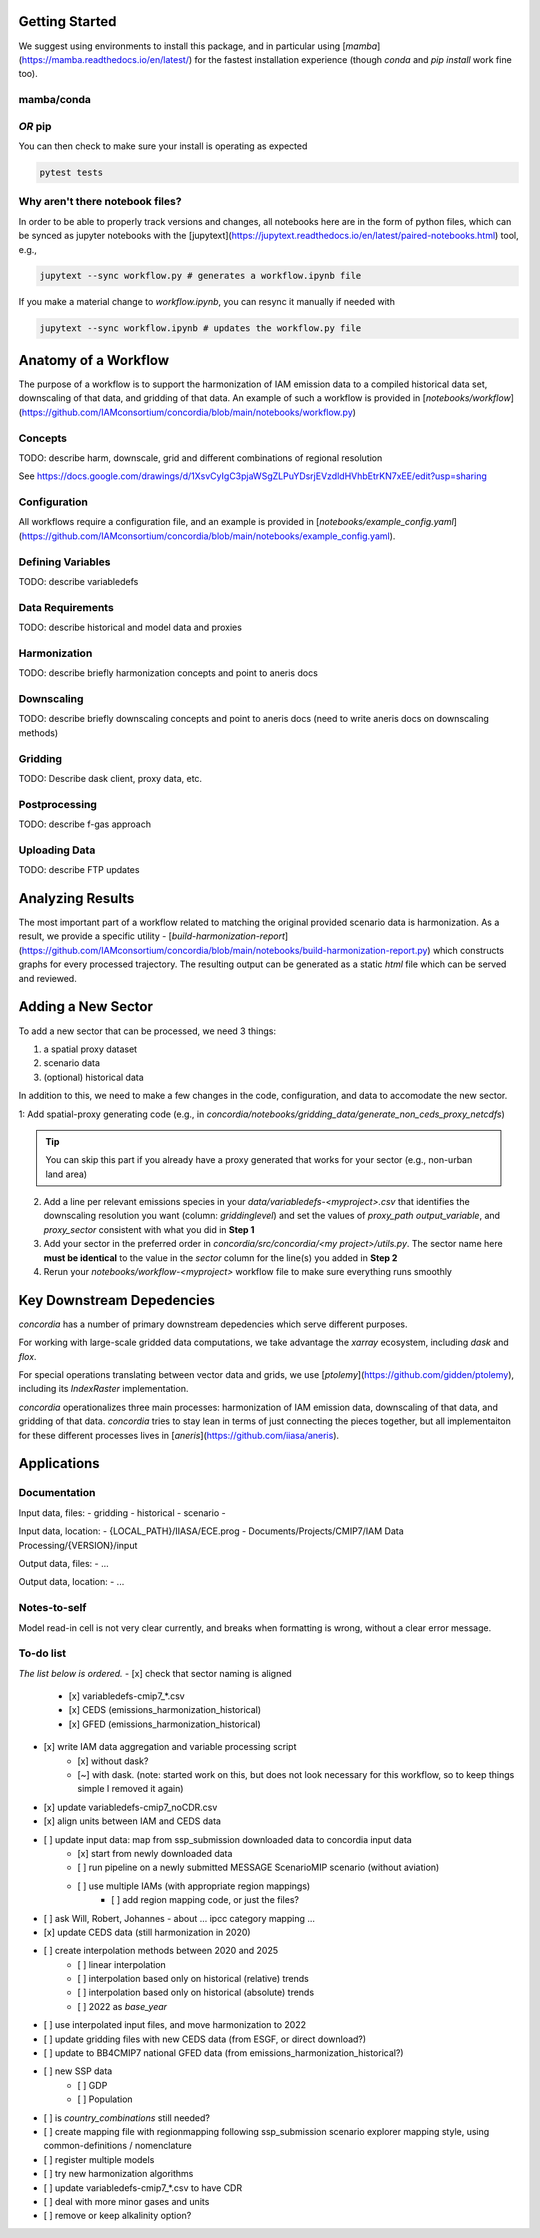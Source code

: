 

Getting Started
===============

We suggest using environments to install this package, and in particular using
[`mamba`](https://mamba.readthedocs.io/en/latest/) for the fastest installation
experience (though `conda` and `pip install` work fine too).

mamba/conda
-----------

.. code-block:: bash
    $ mamba env create -f environment.yml

*OR* pip
--------

.. code-block:: bash
    $ pip install -e .[lint,rescue,test]

You can then check to make sure your install is operating as expected

.. code-block:: bash

    pytest tests

Why aren't there notebook files?
--------------------------------

In order to be able to properly track versions and changes, all notebooks here
are in the form of python files, which can be synced as jupyter notebooks with
the [jupytext](https://jupytext.readthedocs.io/en/latest/paired-notebooks.html)
tool, e.g.,

.. code-block:: bash

    jupytext --sync workflow.py # generates a workflow.ipynb file

If you make a material change to `workflow.ipynb`, you can resync it manually if
needed with

.. code-block:: bash

    jupytext --sync workflow.ipynb # updates the workflow.py file

Anatomy of a Workflow
=====================

The purpose of a workflow is to support the harmonization of IAM emission data
to a compiled historical data set, downscaling of that data, and gridding of
that data. An example of such a workflow is provided in
[`notebooks/workflow`](https://github.com/IAMconsortium/concordia/blob/main/notebooks/workflow.py)

Concepts
--------

TODO: describe harm, downscale, grid and different combinations of regional resolution

See https://docs.google.com/drawings/d/1XsvCyIgC3pjaWSgZLPuYDsrjEVzdldHVhbEtrKN7xEE/edit?usp=sharing

Configuration
-------------

All workflows require a configuration file, and an example is provided in
[`notebooks/example_config.yaml`](https://github.com/IAMconsortium/concordia/blob/main/notebooks/example_config.yaml).

Defining Variables
------------------

TODO: describe variabledefs

Data Requirements
-----------------

TODO: describe historical and model data and proxies

Harmonization
-------------

TODO: describe briefly harmonization concepts and point to aneris docs

Downscaling
-----------

TODO: describe briefly downscaling concepts and point to aneris docs (need to
write aneris docs on downscaling methods)

Gridding
--------

TODO: Describe dask client, proxy data, etc.

Postprocessing
--------------

TODO: describe f-gas approach

Uploading Data
--------------

TODO: describe FTP updates

Analyzing Results
=================

The most important part of a workflow related to matching the original provided
scenario data is harmonization. As a result, we provide a specific utility -
[`build-harmonization-report`](https://github.com/IAMconsortium/concordia/blob/main/notebooks/build-harmonization-report.py)
which constructs graphs for every processed trajectory. The resulting output can
be generated as a static `html` file which can be served and reviewed.

Adding a New Sector
===================

To add a new sector that can be processed, we need 3 things:

1. a spatial proxy dataset
2. scenario data
3. (optional) historical data

In addition to this, we need to make a few changes in the code, configuration,
and data to accomodate the new sector.

1: Add spatial-proxy generating code (e.g., in
`concordia/notebooks/gridding_data/generate_non_ceds_proxy_netcdfs`)

.. tip:: You can skip this part if you already have a proxy generated that works for your sector (e.g., non-urban land area)

2. Add a line per relevant emissions species in your
   `data/variabledefs-<myproject>.csv` that identifies the downscaling
   resolution you want (column: `griddinglevel`) and set the values of
   `proxy_path` `output_variable`, and `proxy_sector` consistent with what you
   did in **Step 1**

3. Add your sector in the preferred order in `concordia/src/concordia/<my
   project>/utils.py`. The sector name here **must be identical** to the value
   in the `sector` column for the line(s) you added in **Step 2**

4. Rerun your `notebooks/workflow-<myproject>` workflow file to make sure
   everything runs smoothly


Key Downstream Depedencies
==========================

`concordia` has a number of primary downstream depedencies which serve different
purposes.

For working with large-scale gridded data computations, we take advantage the
`xarray` ecosystem, including `dask` and `flox`.

For special operations translating between vector data and grids, we use
[`ptolemy`](https://github.com/gidden/ptolemy), including its `IndexRaster`
implementation.

`concordia` operationalizes three main processes: harmonization of IAM emission
data, downscaling of that data, and gridding of that data. `concordia` tries to
stay lean in terms of just connecting the pieces together, but all
implementaiton for these different processes lives in
[`aneris`](https://github.com/iiasa/aneris).


Applications
==========================

Documentation
-------------

Input data, files:
- gridding
- historical
- scenario
- 

Input data, location:
-  {LOCAL_PATH}/IIASA/ECE.prog - Documents/Projects/CMIP7/IAM Data Processing/{VERSION}/input

Output data, files:
- ...

Output data, location:
- ...

Notes-to-self
-------------

Model read-in cell is not very clear currently, and breaks when formatting is wrong, without a clear error message.


To-do list
-------------

*The list below is ordered.*
- [x] check that sector naming is aligned 
    - [x] variabledefs-cmip7_*.csv
    - [x] CEDS (emissions_harmonization_historical)
    - [x] GFED (emissions_harmonization_historical)
- [x] write IAM data aggregation and variable processing script
    - [x] without dask?
    - [~] with dask. (note: started work on this, but does not look necessary for this workflow, so to keep things simple I removed it again) 
- [x] update variabledefs-cmip7_noCDR.csv
- [x] align units between IAM and CEDS data
- [ ] update input data: map from ssp_submission downloaded data to concordia input data
    - [x] start from newly downloaded data
    - [ ] run pipeline on a newly submitted MESSAGE ScenarioMIP scenario (without aviation) 
    - [ ] use multiple IAMs (with appropriate region mappings)
        - [ ] add region mapping code, or just the files?
- [ ] ask Will, Robert, Johannes - about ... ipcc category mapping ...
- [x] update CEDS data (still harmonization in 2020)
- [ ] create interpolation methods between 2020 and 2025
    - [ ] linear interpolation
    - [ ] interpolation based only on historical (relative) trends
    - [ ] interpolation based only on historical (absolute) trends
    - [ ] 2022 as `base_year`
- [ ] use interpolated input files, and move harmonization to 2022
- [ ] update gridding files with new CEDS data (from ESGF, or direct download?)
- [ ] update to BB4CMIP7 national GFED data (from emissions_harmonization_historical?)
- [ ] new SSP data
    - [ ] GDP
    - [ ] Population
- [ ] is `country_combinations` still needed?
- [ ] create mapping file with regionmapping following ssp_submission scenario explorer mapping style, using common-definitions / nomenclature
- [ ] register multiple models
- [ ] try new harmonization algorithms
- [ ] update variabledefs-cmip7_*.csv to have CDR 
- [ ] deal with more minor gases and units
- [ ] remove or keep alkalinity option? 